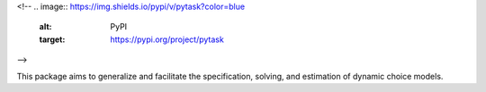 .. start-badges
<!--  
.. image:: https://img.shields.io/pypi/v/pytask?color=blue
    :alt: PyPI
    :target: https://pypi.org/project/pytask
.. image:: https://img.shields.io/pypi/pyversions/pytask
    :alt: PyPI - Python Version
    :target: https://pypi.org/project/pytask
.. image:: https://img.shields.io/conda/vn/conda-forge/pytask.svg
    :target: https://anaconda.org/conda-forge/pytask
.. image:: https://img.shields.io/conda/pn/conda-forge/pytask.svg
    :target: https://anaconda.org/conda-forge/pytask
.. image:: https://img.shields.io/pypi/l/pytask
    :alt: PyPI - License
    :target: https://pypi.org/project/pytask
.. image:: https://readthedocs.org/projects/pytask-dev/badge/?version=latest
    :target: https://pytask-dev.readthedocs.io/en/latest
.. image:: https://img.shields.io/github/workflow/status/pytask-dev/pytask/Continuous%20Integration%20Workflow/main
   :target: https://github.com/pytask-dev/pytask/actions?query=branch%3Amain
.. image:: https://codecov.io/gh/pytask-dev/pytask/branch/main/graph/badge.svg
    :target: https://codecov.io/gh/pytask-dev/pytask
.. image:: https://results.pre-commit.ci/badge/github/pytask-dev/pytask/main.svg
    :target: https://results.pre-commit.ci/latest/github/pytask-dev/pytask/main
    :alt: pre-commit.ci status
-->

.. image:: https://img.shields.io/badge/code%20style-black-000000.svg
    :target: https://github.com/psf/black

.. end-badges



This package aims to generalize and facilitate the specification, solving, and estimation of dynamic choice models.
